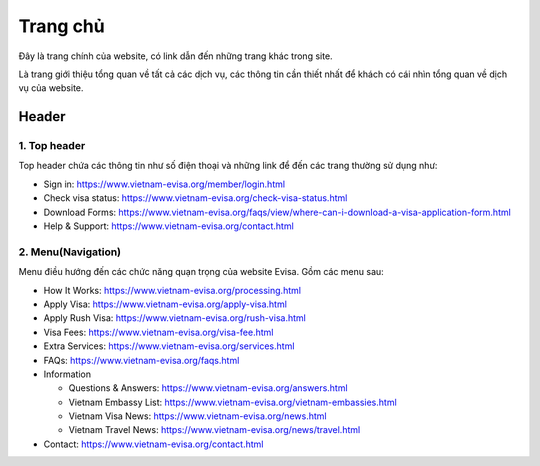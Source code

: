 ===============
Trang chủ
===============

Đây là trang chính của website, có link dẫn đến những trang khác trong site.

Là trang giới thiệu tổng quan về tất cả các dịch vụ, các thông tin cần thiết nhất để khách có cái nhìn tổng quan về dịch vụ của website.

Header
======

.. image:: _static/header.png

1. Top header
*************

Top header chứa các thông tin như số điện thoại và những link để đến các trang thường sử dụng như:

* Sign in: https://www.vietnam-evisa.org/member/login.html
* Check visa status: https://www.vietnam-evisa.org/check-visa-status.html
* Download Forms: https://www.vietnam-evisa.org/faqs/view/where-can-i-download-a-visa-application-form.html
* Help & Support: https://www.vietnam-evisa.org/contact.html

2. Menu(Navigation)
*******************

Menu điều hướng đến các chức năng quạn trọng của website Evisa. Gồm các menu sau:

* How It Works: https://www.vietnam-evisa.org/processing.html
* Apply Visa: https://www.vietnam-evisa.org/apply-visa.html
* Apply Rush Visa: https://www.vietnam-evisa.org/rush-visa.html
* Visa Fees: https://www.vietnam-evisa.org/visa-fee.html
* Extra Services: https://www.vietnam-evisa.org/services.html
* FAQs: https://www.vietnam-evisa.org/faqs.html
* Information

  * Questions & Answers: https://www.vietnam-evisa.org/answers.html
  * Vietnam Embassy List: https://www.vietnam-evisa.org/vietnam-embassies.html
  * Vietnam Visa News: https://www.vietnam-evisa.org/news.html
  * Vietnam Travel News: https://www.vietnam-evisa.org/news/travel.html

* Contact: https://www.vietnam-evisa.org/contact.html

